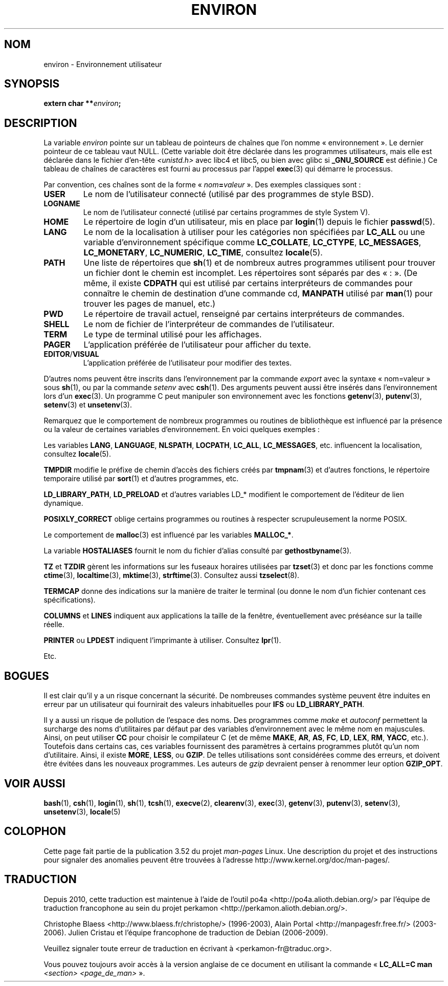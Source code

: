 .\" Copyright (c) 1993 Michael Haardt (michael@moria.de),
.\"   Fri Apr  2 11:32:09 MET DST 1993
.\" and Andries Brouwer (aeb@cwi.nl), Fri Feb 14 21:47:50 1997.
.\"
.\" %%%LICENSE_START(GPLv2+_DOC_FULL)
.\" This is free documentation; you can redistribute it and/or
.\" modify it under the terms of the GNU General Public License as
.\" published by the Free Software Foundation; either version 2 of
.\" the License, or (at your option) any later version.
.\"
.\" The GNU General Public License's references to "object code"
.\" and "executables" are to be interpreted as the output of any
.\" document formatting or typesetting system, including
.\" intermediate and printed output.
.\"
.\" This manual is distributed in the hope that it will be useful,
.\" but WITHOUT ANY WARRANTY; without even the implied warranty of
.\" MERCHANTABILITY or FITNESS FOR A PARTICULAR PURPOSE.  See the
.\" GNU General Public License for more details.
.\"
.\" You should have received a copy of the GNU General Public
.\" License along with this manual; if not, see
.\" <http://www.gnu.org/licenses/>.
.\" %%%LICENSE_END
.\"
.\" Modified Sun Jul 25 10:45:30 1993 by Rik Faith (faith@cs.unc.edu)
.\" Modified Sun Jul 21 21:25:26 1996 by Andries Brouwer (aeb@cwi.nl)
.\" Modified Mon Oct 21 17:47:19 1996 by Eric S. Raymond (esr@thyrsus.com)
.\" Modified Wed Aug 27 20:28:58 1997 by Nicolás Lichtmaier (nick@debian.org)
.\" Modified Mon Sep 21 00:00:26 1998 by Andries Brouwer (aeb@cwi.nl)
.\" Modified Wed Jan 24 06:37:24 2001 by Eric S. Raymond (esr@thyrsus.com)
.\" Modified Thu Dec 13 23:53:27 2001 by Martin Schulze <joey@infodrom.org>
.\"
.\"*******************************************************************
.\"
.\" This file was generated with po4a. Translate the source file.
.\"
.\"*******************************************************************
.TH ENVIRON 7 "25 juillet 2009" Linux "Manuel du programmeur Linux"
.SH NOM
environ \- Environnement utilisateur
.SH SYNOPSIS
.nf
\fBextern char **\fP\fIenviron\fP\fB;\fP
.br
.fi
.SH DESCRIPTION
La variable \fIenviron\fP pointe sur un tableau de pointeurs de chaînes que
l'on nomme «\ environnement\ ». Le dernier pointeur de ce tableau vaut
NULL. (Cette variable doit être déclarée dans les programmes utilisateurs,
mais elle est déclarée dans le fichier d'en\(hytête \fI<unistd.h>\fP
avec libc4 et libc5, ou bien avec glibc si \fB_GNU_SOURCE\fP est définie.) Ce
tableau de chaînes de caractères est fourni au processus par l'appel
\fBexec\fP(3) qui démarre le processus.

Par convention, ces chaînes sont de la forme «\ \fInom\fP\fB=\fP\fIvaleur\fP\ ». Des
exemples classiques sont\ :
.TP 
\fBUSER\fP
Le nom de l'utilisateur connecté (utilisé par des programmes de style BSD).
.TP 
\fBLOGNAME\fP
Le nom de l'utilisateur connecté (utilisé par certains programmes de style
System\ V).
.TP 
\fBHOME\fP
Le répertoire de login d'un utilisateur, mis en place par \fBlogin\fP(1) depuis
le fichier \fBpasswd\fP(5).
.TP 
\fBLANG\fP
Le nom de la localisation à utiliser pour les catégories non spécifiées par
\fBLC_ALL\fP ou une variable d'environnement spécifique comme \fBLC_COLLATE\fP,
\fBLC_CTYPE\fP, \fBLC_MESSAGES\fP, \fBLC_MONETARY\fP, \fBLC_NUMERIC\fP, \fBLC_TIME\fP,
consultez \fBlocale\fP(5).
.TP 
\fBPATH\fP
Une liste de répertoires que \fBsh\fP(1) et de nombreux autres programmes
utilisent pour trouver un fichier dont le chemin est incomplet. Les
répertoires sont séparés par des «\ :\ ». (De même, il existe \fBCDPATH\fP qui
est utilisé par certains interpréteurs de commandes pour connaître le chemin
de destination d'une commande cd, \fBMANPATH\fP utilisé par \fBman\fP(1) pour
trouver les pages de manuel, etc.)
.TP 
\fBPWD\fP
Le répertoire de travail actuel, renseigné par certains interpréteurs de
commandes.
.TP 
\fBSHELL\fP
Le nom de fichier de l'interpréteur de commandes de l'utilisateur.
.TP 
\fBTERM\fP
Le type de terminal utilisé pour les affichages.
.TP 
\fBPAGER\fP
L'application préférée de l'utilisateur pour afficher du texte.
.TP 
\fBEDITOR\fP/\fBVISUAL\fP
.\" .TP
.\" .B BROWSER
.\" The user's preferred utility to browse URLs. Sequence of colon-separated
.\" browser commands. See http://www.catb.org/~esr/BROWSER/ .
L'application préférée de l'utilisateur pour modifier des textes.
.PP
D'autres noms peuvent être inscrits dans l'environnement par la commande
\fIexport\fP avec la syntaxe «\ nom=valeur\ » sous \fBsh\fP(1), ou par la commande
\fIsetenv\fP avec \fBcsh\fP(1). Des arguments peuvent aussi être insérés dans
l'environnement lors d'un \fBexec\fP(3). Un programme C peut manipuler son
environnement avec les fonctions \fBgetenv\fP(3), \fBputenv\fP(3), \fBsetenv\fP(3) et
\fBunsetenv\fP(3).

Remarquez que le comportement de nombreux programmes ou routines de
bibliothèque est influencé par la présence ou la valeur de certaines
variables d'environnement. En voici quelques exemples\ :
.LP
Les variables \fBLANG\fP, \fBLANGUAGE\fP, \fBNLSPATH\fP, \fBLOCPATH\fP, \fBLC_ALL\fP,
\fBLC_MESSAGES\fP, etc. influencent la localisation, consultez \fBlocale\fP(5).
.LP
\fBTMPDIR\fP modifie le préfixe de chemin d'accès des fichiers créés par
\fBtmpnam\fP(3) et d'autres fonctions, le répertoire temporaire utilisé par
\fBsort\fP(1) et d'autres programmes, etc.
.LP
\fBLD_LIBRARY_PATH\fP, \fBLD_PRELOAD\fP et d'autres variables LD_* modifient le
comportement de l'éditeur de lien dynamique.
.LP
\fBPOSIXLY_CORRECT\fP oblige certains programmes ou routines à respecter
scrupuleusement la norme POSIX.
.LP
Le comportement de \fBmalloc\fP(3) est influencé par les variables \fBMALLOC_*\fP.
.LP
La variable \fBHOSTALIASES\fP fournit le nom du fichier d'alias consulté par
\fBgethostbyname\fP(3).
.LP
\fBTZ\fP et \fBTZDIR\fP gèrent les informations sur les fuseaux horaires utilisées
par \fBtzset\fP(3) et donc par les fonctions comme \fBctime\fP(3),
\fBlocaltime\fP(3), \fBmktime\fP(3), \fBstrftime\fP(3). Consultez aussi
\fBtzselect\fP(8).
.LP
\fBTERMCAP\fP donne des indications sur la manière de traiter le terminal (ou
donne le nom d'un fichier contenant ces spécifications).
.LP
\fBCOLUMNS\fP et \fBLINES\fP indiquent aux applications la taille de la fenêtre,
éventuellement avec préséance sur la taille réelle.
.LP
\fBPRINTER\fP ou \fBLPDEST\fP indiquent l'imprimante à utiliser. Consultez
\fBlpr\fP(1).
.LP
Etc.
.SH BOGUES
Il est clair qu'il y a un risque concernant la sécurité. De nombreuses
commandes système peuvent être induites en erreur par un utilisateur qui
fournirait des valeurs inhabituelles pour \fBIFS\fP ou \fBLD_LIBRARY_PATH\fP.

Il y a aussi un risque de pollution de l'espace des noms. Des programmes
comme \fImake\fP et \fIautoconf\fP permettent la surcharge des noms d'utilitaires
par défaut par des variables d'environnement avec le même nom en
majuscules. Ainsi, on peut utiliser \fBCC\fP pour choisir le compilateur C (et
de même \fBMAKE\fP, \fBAR\fP, \fBAS\fP, \fBFC\fP, \fBLD\fP, \fBLEX\fP, \fBRM\fP, \fBYACC\fP,
etc.). Toutefois dans certains cas, ces variables fournissent des paramètres
à certains programmes plutôt qu'un nom d'utilitaire. Ainsi, il existe
\fBMORE\fP, \fBLESS\fP, ou \fBGZIP\fP. De telles utilisations sont considérées comme
des erreurs, et doivent être évitées dans les nouveaux programmes. Les
auteurs de \fIgzip\fP devraient penser à renommer leur option \fBGZIP_OPT\fP.
.SH "VOIR AUSSI"
\fBbash\fP(1), \fBcsh\fP(1), \fBlogin\fP(1), \fBsh\fP(1), \fBtcsh\fP(1), \fBexecve\fP(2),
\fBclearenv\fP(3), \fBexec\fP(3), \fBgetenv\fP(3), \fBputenv\fP(3), \fBsetenv\fP(3),
\fBunsetenv\fP(3), \fBlocale\fP(5)
.SH COLOPHON
Cette page fait partie de la publication 3.52 du projet \fIman\-pages\fP
Linux. Une description du projet et des instructions pour signaler des
anomalies peuvent être trouvées à l'adresse
\%http://www.kernel.org/doc/man\-pages/.
.SH TRADUCTION
Depuis 2010, cette traduction est maintenue à l'aide de l'outil
po4a <http://po4a.alioth.debian.org/> par l'équipe de
traduction francophone au sein du projet perkamon
<http://perkamon.alioth.debian.org/>.
.PP
Christophe Blaess <http://www.blaess.fr/christophe/> (1996-2003),
Alain Portal <http://manpagesfr.free.fr/> (2003-2006).
Julien Cristau et l'équipe francophone de traduction de Debian\ (2006-2009).
.PP
Veuillez signaler toute erreur de traduction en écrivant à
<perkamon\-fr@traduc.org>.
.PP
Vous pouvez toujours avoir accès à la version anglaise de ce document en
utilisant la commande
«\ \fBLC_ALL=C\ man\fR \fI<section>\fR\ \fI<page_de_man>\fR\ ».
